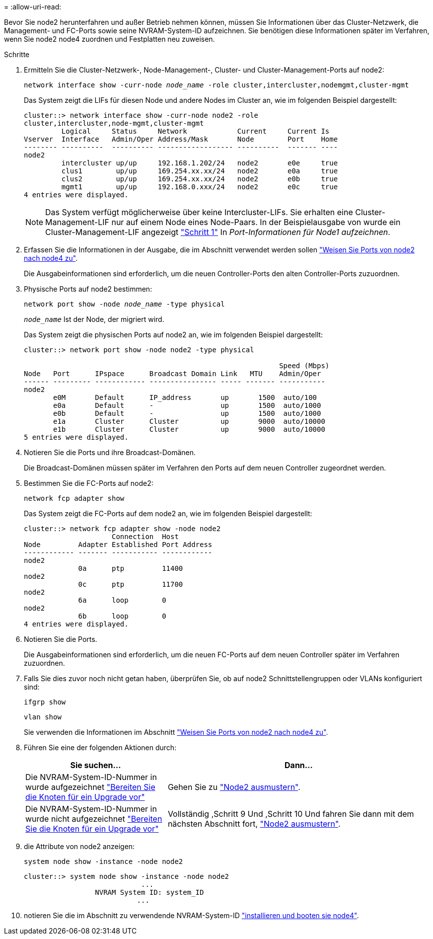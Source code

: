 = 
:allow-uri-read: 


Bevor Sie node2 herunterfahren und außer Betrieb nehmen können, müssen Sie Informationen über das Cluster-Netzwerk, die Management- und FC-Ports sowie seine NVRAM-System-ID aufzeichnen. Sie benötigen diese Informationen später im Verfahren, wenn Sie node2 node4 zuordnen und Festplatten neu zuweisen.

.Schritte
. Ermitteln Sie die Cluster-Netzwerk-, Node-Management-, Cluster- und Cluster-Management-Ports auf node2:
+
`network interface show -curr-node _node_name_ -role cluster,intercluster,nodemgmt,cluster-mgmt`

+
Das System zeigt die LIFs für diesen Node und andere Nodes im Cluster an, wie im folgenden Beispiel dargestellt:

+
[listing]
----
cluster::> network interface show -curr-node node2 -role
cluster,intercluster,node-mgmt,cluster-mgmt
         Logical     Status     Network            Current     Current Is
Vserver  Interface   Admin/Oper Address/Mask       Node        Port    Home
-------- ----------  ---------- ------------------ ----------  ------- ----
node2
         intercluster up/up     192.168.1.202/24   node2       e0e     true
         clus1        up/up     169.254.xx.xx/24   node2       e0a     true
         clus2        up/up     169.254.xx.xx/24   node2       e0b     true
         mgmt1        up/up     192.168.0.xxx/24   node2       e0c     true
4 entries were displayed.
----
+

NOTE: Das System verfügt möglicherweise über keine Intercluster-LIFs. Sie erhalten eine Cluster-Management-LIF nur auf einem Node eines Node-Paars. In der Beispielausgabe von wurde ein Cluster-Management-LIF angezeigt link:record_node1_information.html#step["Schritt 1"] In _Port-Informationen für Node1 aufzeichnen_.

. Erfassen Sie die Informationen in der Ausgabe, die im Abschnitt verwendet werden sollen link:map_ports_node2_node4.html["Weisen Sie Ports von node2 nach node4 zu"].
+
Die Ausgabeinformationen sind erforderlich, um die neuen Controller-Ports den alten Controller-Ports zuzuordnen.

. Physische Ports auf node2 bestimmen:
+
`network port show -node _node_name_ -type physical` +

+
`_node_name_` Ist der Node, der migriert wird.

+
Das System zeigt die physischen Ports auf node2 an, wie im folgenden Beispiel dargestellt:

+
[listing]
----
cluster::> network port show -node node2 -type physical

                                                             Speed (Mbps)
Node   Port      IPspace      Broadcast Domain Link   MTU    Admin/Oper
------ --------- ------------ ---------------- ----- ------- -----------
node2
       e0M       Default      IP_address       up       1500  auto/100
       e0a       Default      -                up       1500  auto/1000
       e0b       Default      -                up       1500  auto/1000
       e1a       Cluster      Cluster          up       9000  auto/10000
       e1b       Cluster      Cluster          up       9000  auto/10000
5 entries were displayed.
----
. Notieren Sie die Ports und ihre Broadcast-Domänen.
+
Die Broadcast-Domänen müssen später im Verfahren den Ports auf dem neuen Controller zugeordnet werden.

. Bestimmen Sie die FC-Ports auf node2:
+
`network fcp adapter show`

+
Das System zeigt die FC-Ports auf dem node2 an, wie im folgenden Beispiel dargestellt:

+
[listing]
----
cluster::> network fcp adapter show -node node2
                     Connection  Host
Node         Adapter Established Port Address
------------ ------- ----------- ------------
node2
             0a      ptp         11400
node2
             0c      ptp         11700
node2
             6a      loop        0
node2
             6b      loop        0
4 entries were displayed.
----
. Notieren Sie die Ports.
+
Die Ausgabeinformationen sind erforderlich, um die neuen FC-Ports auf dem neuen Controller später im Verfahren zuzuordnen.

. Falls Sie dies zuvor noch nicht getan haben, überprüfen Sie, ob auf node2 Schnittstellengruppen oder VLANs konfiguriert sind:
+
`ifgrp show`

+
`vlan show`

+
Sie verwenden die Informationen im Abschnitt link:map_ports_node2_node4.html["Weisen Sie Ports von node2 nach node4 zu"].

. Führen Sie eine der folgenden Aktionen durch:
+
[cols="35,65"]
|===
| Sie suchen... | Dann... 


| Die NVRAM-System-ID-Nummer in wurde aufgezeichnet link:prepare_nodes_for_upgrade.html["Bereiten Sie die Knoten für ein Upgrade vor"] | Gehen Sie zu link:retire_node2.html["Node2 ausmustern"]. 


| Die NVRAM-System-ID-Nummer in wurde nicht aufgezeichnet link:prepare_nodes_for_upgrade.html["Bereiten Sie die Knoten für ein Upgrade vor"] | Vollständig ,Schritt 9 Und ,Schritt 10 Und fahren Sie dann mit dem nächsten Abschnitt fort, link:retire_node2.html["Node2 ausmustern"]. 
|===
. [[man_record_2_steep9]]die Attribute von node2 anzeigen:
+
`system node show -instance -node node2`

+
[listing]
----
cluster::> system node show -instance -node node2
                            ...
                 NVRAM System ID: system_ID
                           ...
----
. [[man_record_2_steep10]]notieren Sie die im Abschnitt zu verwendende NVRAM-System-ID link:install_boot_node4.html["installieren und booten sie node4"].

